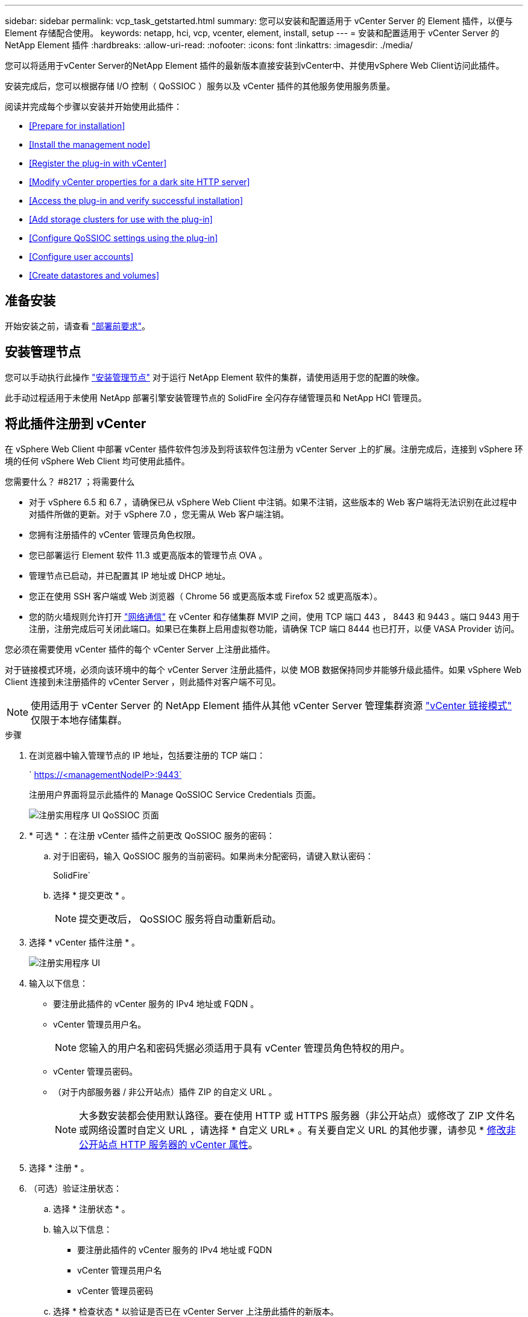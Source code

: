 ---
sidebar: sidebar 
permalink: vcp_task_getstarted.html 
summary: 您可以安装和配置适用于 vCenter Server 的 Element 插件，以便与 Element 存储配合使用。 
keywords: netapp, hci, vcp, vcenter, element, install, setup 
---
= 安装和配置适用于 vCenter Server 的 NetApp Element 插件
:hardbreaks:
:allow-uri-read: 
:nofooter: 
:icons: font
:linkattrs: 
:imagesdir: ./media/


[role="lead"]
您可以将适用于vCenter Server的NetApp Element 插件的最新版本直接安装到vCenter中、并使用vSphere Web Client访问此插件。

安装完成后，您可以根据存储 I/O 控制（ QoSSIOC ）服务以及 vCenter 插件的其他服务使用服务质量。

阅读并完成每个步骤以安装并开始使用此插件：

* <<Prepare for installation>>
* <<Install the management node>>
* <<Register the plug-in with vCenter>>
* <<Modify vCenter properties for a dark site HTTP server>>
* <<Access the plug-in and verify successful installation>>
* <<Add storage clusters for use with the plug-in>>
* <<Configure QoSSIOC settings using the plug-in>>
* <<Configure user accounts>>
* <<Create datastores and volumes>>




== 准备安装

开始安装之前，请查看 link:reference_requirements_vcp.html["部署前要求"]。



== 安装管理节点

您可以手动执行此操作 https://docs.netapp.com/us-en/hci/docs/task_mnode_install.html["安装管理节点"] 对于运行 NetApp Element 软件的集群，请使用适用于您的配置的映像。

此手动过程适用于未使用 NetApp 部署引擎安装管理节点的 SolidFire 全闪存存储管理员和 NetApp HCI 管理员。



== 将此插件注册到 vCenter

在 vSphere Web Client 中部署 vCenter 插件软件包涉及到将该软件包注册为 vCenter Server 上的扩展。注册完成后，连接到 vSphere 环境的任何 vSphere Web Client 均可使用此插件。

.您需要什么？ #8217 ；将需要什么
* 对于 vSphere 6.5 和 6.7 ，请确保已从 vSphere Web Client 中注销。如果不注销，这些版本的 Web 客户端将无法识别在此过程中对插件所做的更新。对于 vSphere 7.0 ，您无需从 Web 客户端注销。
* 您拥有注册插件的 vCenter 管理员角色权限。
* 您已部署运行 Element 软件 11.3 或更高版本的管理节点 OVA 。
* 管理节点已启动，并已配置其 IP 地址或 DHCP 地址。
* 您正在使用 SSH 客户端或 Web 浏览器（ Chrome 56 或更高版本或 Firefox 52 或更高版本）。
* 您的防火墙规则允许打开 link:reference_requirements_vcp.html["网络通信"] 在 vCenter 和存储集群 MVIP 之间，使用 TCP 端口 443 ， 8443 和 9443 。端口 9443 用于注册，注册完成后可关闭此端口。如果已在集群上启用虚拟卷功能，请确保 TCP 端口 8444 也已打开，以便 VASA Provider 访问。


您必须在需要使用 vCenter 插件的每个 vCenter Server 上注册此插件。

对于链接模式环境，必须向该环境中的每个 vCenter Server 注册此插件，以使 MOB 数据保持同步并能够升级此插件。如果 vSphere Web Client 连接到未注册插件的 vCenter Server ，则此插件对客户端不可见。


NOTE: 使用适用于 vCenter Server 的 NetApp Element 插件从其他 vCenter Server 管理集群资源 link:vcp_concept_linkedmode.html["vCenter 链接模式"] 仅限于本地存储集群。

.步骤
. 在浏览器中输入管理节点的 IP 地址，包括要注册的 TCP 端口：
+
` https://<managementNodeIP>:9443`

+
注册用户界面将显示此插件的 Manage QoSSIOC Service Credentials 页面。

+
image::vcp_registration_ui_qossioc.png[注册实用程序 UI QoSSIOC 页面]

. * 可选 * ：在注册 vCenter 插件之前更改 QoSSIOC 服务的密码：
+
.. 对于旧密码，输入 QoSSIOC 服务的当前密码。如果尚未分配密码，请键入默认密码：
+
SolidFire`

.. 选择 * 提交更改 * 。
+

NOTE: 提交更改后， QoSSIOC 服务将自动重新启动。



. 选择 * vCenter 插件注册 * 。
+
image::vcp_registration_ui.png[注册实用程序 UI]

. 输入以下信息：
+
** 要注册此插件的 vCenter 服务的 IPv4 地址或 FQDN 。
** vCenter 管理员用户名。
+

NOTE: 您输入的用户名和密码凭据必须适用于具有 vCenter 管理员角色特权的用户。

** vCenter 管理员密码。
** （对于内部服务器 / 非公开站点）插件 ZIP 的自定义 URL 。
+

NOTE: 大多数安装都会使用默认路径。要在使用 HTTP 或 HTTPS 服务器（非公开站点）或修改了 ZIP 文件名或网络设置时自定义 URL ，请选择 * 自定义 URL* 。有关要自定义 URL 的其他步骤，请参见 * <<Modify vCenter properties for a dark site HTTP server,修改非公开站点 HTTP 服务器的 vCenter 属性>>。



. 选择 * 注册 * 。
. （可选）验证注册状态：
+
.. 选择 * 注册状态 * 。
.. 输入以下信息：
+
*** 要注册此插件的 vCenter 服务的 IPv4 地址或 FQDN
*** vCenter 管理员用户名
*** vCenter 管理员密码


.. 选择 * 检查状态 * 以验证是否已在 vCenter Server 上注册此插件的新版本。


. （对于 vSphere 6.5 和 6.7 用户）以 vCenter 管理员身份登录到 vSphere Web Client 。
+

NOTE: 此操作将在 vSphere Web Client 中完成安装。如果在 vSphere 中看不到 vCenter 插件图标，请参见 link:vcp_reference_troubleshoot_vcp.html#plug-in-registration-successful-but-icons-do-not-appear-in-web-client["故障排除文档"]。

. 在 vSphere Web Client 中，请在任务监控器中查找以下已完成的任务，以确保安装已完成： `download plug-in` 和 `DeDeploy plug-in` 。




== 修改非公开站点 HTTP 服务器的 vCenter 属性

如果要在 vCenter 插件注册期间自定义内部（非公开站点） HTTP 服务器的 URL ，则必须修改 vSphere Web Client 属性文件 `webclient.properties` 。您可以使用 vCSA 或 Windows 进行更改。

从 NetApp 支持站点下载软件的权限。

.使用 vCSA 的步骤
. 通过 SSH 连接到 vCenter Server ：
+
[listing]
----
Connected to service
    * List APIs: "help api list"
    * List Plugins: "help pi list"
    * Launch BASH: "shell"
Command>
----
. 在命令提示符处输入 `shell` 以访问 root ：
+
[listing]
----
Command> shell
Shell access is granted to root
----
. 停止 VMware vSphere Web Client 服务：
+
[listing]
----
service-control --stop vsphere-client
service-control --stop vsphere-ui
----
. 更改目录：
+
[listing]
----
cd /etc/vmware/vsphere-client
----
. 编辑 `webclient.properties` 文件并添加 `allowHttp=true` 。
. 更改目录：
+
[listing]
----
cd /etc/vmware/vsphere-ui
----
. 编辑 `webclient.properties` 文件并添加 `allowHttp=true` 。
. 启动 VMware vSphere Web Client 服务：
+
[listing]
----
service-control --start vsphere-client
service-control --start vsphere-ui
----
+

NOTE: 完成注册操作步骤后，您可以从修改的文件中删除 `allowHttp=true` 。

. 重新启动 vCenter 。


.使用 Windows 的步骤
. 在命令提示符处更改目录：
+
[listing]
----
cd c:\Program Files\VMware\vCenter Server\bin
----
. 停止 VMware vSphere Web Client 服务：
+
[listing]
----
service-control --stop vsphere-client
service-control --stop vsphere-ui
----
. 更改目录：
+
[listing]
----
cd c:\ProgramData\VMware\vCenterServer\cfg\vsphere-client
----
. 编辑 `webclient.properties` 文件并添加 `allowHttp=true` 。
. 更改目录：
+
[listing]
----
cd  c:\ProgramData\VMware\vCenterServer\cfg\vsphere-ui
----
. 编辑 `webclient.properties` 文件并添加 `allowHttp=true` 。
. 在命令提示符处更改目录：
+
[listing]
----
cd c:\Program Files\VMware\vCenter Server\bin
----
. 启动 VMware vSphere Web Client 服务：
+
[listing]
----
service-control --start vsphere-client
service-control --start vsphere-ui
----
+

NOTE: 完成注册操作步骤后，您可以从修改的文件中删除 `allowHttp=true` 。

. 重新启动 vCenter 。




== 访问此插件并验证安装是否成功

成功安装或升级后， NetApp Element 配置和管理扩展点将显示在 vSphere Web Client 的 " 快捷方式 " 选项卡和侧面板中。

image::vcp_plugin_icons_home_page.png[此插件扩展点将显示在 vSphere 中]


NOTE: 如果不显示 vCenter 插件图标，请参见 link:vcp_reference_troubleshoot_vcp.html#plug-in-registration-successful-but-icons-do-not-appear-in-web-client["故障排除文档"]。



== 添加要与此插件结合使用的存储集群

您可以使用 NetApp Element 配置扩展点添加运行 Element 软件的集群，以便该插件可以对其进行管理。

在与集群建立连接后，可以使用 NetApp Element 管理扩展点管理集群。

.您需要什么？ #8217 ；将需要什么
* 必须至少有一个集群可用，并且其 IP 或 FQDN 地址已知。
* 集群的当前完整集群管理员用户凭据。
* 防火墙规则允许打开 link:reference_requirements_vcp.html["网络通信"] 通过 TCP 端口 443 和 8443 在 vCenter 和集群 MVIP 之间。



NOTE: 要使用 NetApp Element 管理扩展点功能，必须至少添加一个集群。

此操作步骤介绍了如何添加集群配置文件，以便此插件可以管理此集群。您不能使用此插件修改集群管理员凭据。

请参见 https://docs.netapp.com/us-en/element-software/storage/concept_system_manage_manage_cluster_administrator_users.html["管理集群管理员用户帐户"^] 有关更改集群管理员帐户凭据的说明。


IMPORTANT: vSphere HTML5 Web 客户端和 Flash Web 客户端具有单独的数据库，这些数据库无法组合使用。在一个客户端中添加的集群在另一个客户端中不可见。如果要同时使用这两个客户端，请在这两个客户端中添加集群。

.步骤
. 选择 * NetApp Element Configuration* > * 集群 * 。
. 选择 * 添加集群 * 。
. 输入以下信息：
+
** * IP 地址 /FQDN* ：输入集群 MVIP 地址。
** * 用户 ID* ：输入集群管理员用户名。
** * 密码 * ：输入集群管理员密码。
** * vCenter Server* ：如果设置了链接模式组，请选择要访问集群的 vCenter Server 。如果您不使用链接模式，则默认使用当前 vCenter Server 。
+
[NOTE]
====
*** 集群的主机仅适用于每个 vCenter Server 。请确保您选择的 vCenter Server 能够访问目标主机。您可以删除集群，将其重新分配给另一个 vCenter Server ，如果稍后决定使用不同的主机，则可以重新添加集群。
*** 使用适用于 vCenter Server 的 NetApp Element 插件从其他 vCenter Server 管理集群资源 link:vcp_concept_linkedmode.html["vCenter 链接模式"] 仅限于本地存储集群。


====


. 选择 * 确定 * 。


此过程完成后，此集群将显示在可用集群列表中，并可在 NetApp Element 管理扩展点中使用。



== 使用此插件配置 QoSSIOC 设置

您可以根据存储 I/O 控制设置自动服务质量 link:vcp_concept_qossioc.html["（ QoSSIOC ）"] 由插件控制的单个卷和数据存储库。为此，您需要配置 QoSSIOC 和 vCenter 凭据，使 QoSSIOC 服务能够与 vCenter 进行通信。

为管理节点配置有效的 QoSSIOC 设置后，这些设置将成为默认设置。QoSSIOC 设置将还原为最后一次已知的有效 QoSSIOC 设置，直到您为新管理节点提供有效的 QoSSIOC 设置为止。在为新管理节点设置 QoSSIOC 凭据之前，必须清除已配置管理节点的 QoSSIOC 设置。

.步骤
. 选择 * NetApp Element 配置 > QoSSIOC 设置 * 。
. 单击 * 操作 * 。
. 在显示的菜单中，选择 * 配置 * 。
. 在 * 配置 QoSSIOC 设置 * 对话框中，输入以下信息：
+
** * mNode IP Address/FQDN* ：包含 QoSSIOC 服务的集群的管理节点的 IP 地址。
** * mNode Port* ：包含 QoSSIOC 服务的管理节点的端口地址。默认端口为 8443. 。
** * QoSSIOC 用户 ID* ： QoSSIOC 服务的用户 ID 。QoSSIOC 服务的默认用户 ID 为 admin 。对于 NetApp HCI ，用户 ID 与使用 NetApp 部署引擎在安装期间输入的用户 ID 相同。
** * QoSSIOC Password* ： Element QoSSIOC 服务的密码。QoSSIOC 服务的默认密码为 SolidFire` 。如果您尚未创建自定义密码，则可以从注册实用程序 UI （`https://[management node IP] ： 9443` ）创建一个密码。
** * vCenter User ID* ：具有完全管理员角色特权的 vCenter 管理员的用户名。
** * vCenter 密码 * ：具有完全管理员角色特权的 vCenter 管理员的密码。


. 单击 * 确定 * 。当插件可以成功与服务通信时， * QoSSIOC Status* 字段将显示 `up` 。
+

NOTE: 请参见此内容 https://kb.netapp.com/Advice_and_Troubleshooting/Data_Storage_Software/Element_Plug-in_for_vCenter_server/mNode_Status_shows_as_%27Network_Down%27_or_%27Down%27_in_the_mNode_Settings_tab_of_the_Element_Plugin_for_vCenter_(VCP)["知识库"^] 要在状态为以下任一项时进行故障排除，请执行以下操作： * `DOwn` ： QoSSIOC is not enabled 。* `未配置` ：尚未配置 QoSSIOC 设置。* `网络关闭` ： vCenter 无法与网络上的 QoSSIOC 服务进行通信。mNode 和 SIOC 服务可能仍在运行。

+
启用 QoSSIOC 服务后，您可以在各个数据存储库上配置 QoSSIOC 性能。





== 配置用户帐户

要启用对卷的访问，您需要至少创建一个 link:vcp_task_create_manage_user_accounts.html#create-an-account["用户帐户"]。



== 创建数据存储库和卷

您可以创建 link:vcp_task_datastores_manage.html#create-a-datastore["数据存储库和 Element 卷"] 开始分配存储。

[discrete]
== 了解更多信息

* https://docs.netapp.com/us-en/hci/index.html["NetApp HCI 文档"^]
* http://mysupport.netapp.com/hci/resources["NetApp HCI 资源页面"^]
* https://www.netapp.com/data-storage/solidfire/documentation["SolidFire 和 Element 资源页面"^]

